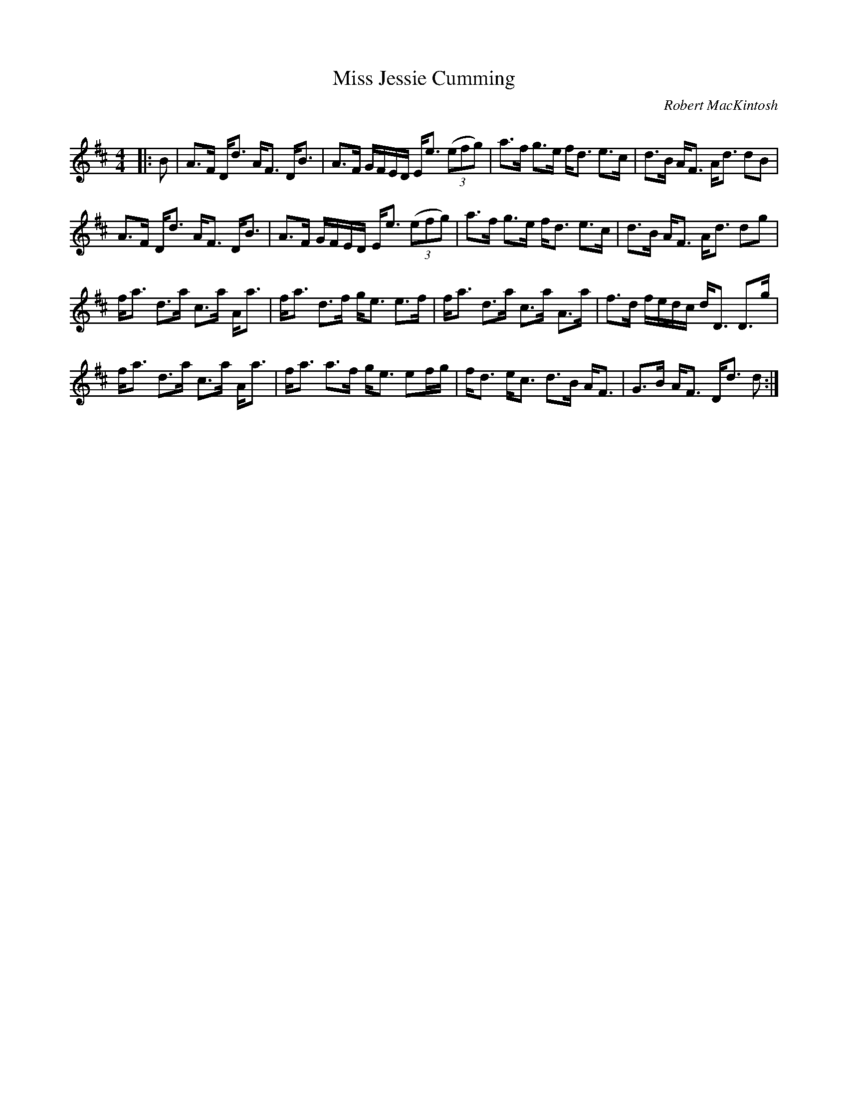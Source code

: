 X:1
T: Miss Jessie Cumming
C:Robert MacKintosh
R:Strathspey
Q: 128
K:D
M:4/4
L:1/16
|:B2|A3F Dd3 AF3 DB3|A3F GFED Ee3 ((3e2f2g2) |a3f g3e fd3 e3c|d3B AF3 Ad3 d2B2|
A3F Dd3 AF3 DB3|A3F GFED Ee3 ((3e2f2g2) |a3f g3e fd3 e3c|d3B AF3 Ad3 d2g2|
fa3 d3a c3a Aa3|fa3 d3f ge3 e3f|fa3 d3a c3a A3a|f3d fedc dD3 D3g|
fa3 d3a c3a Aa3|fa3 a3f ge3 e2fg|fd3 ec3 d3B AF3|G3B AF3 Dd3 d2:|
